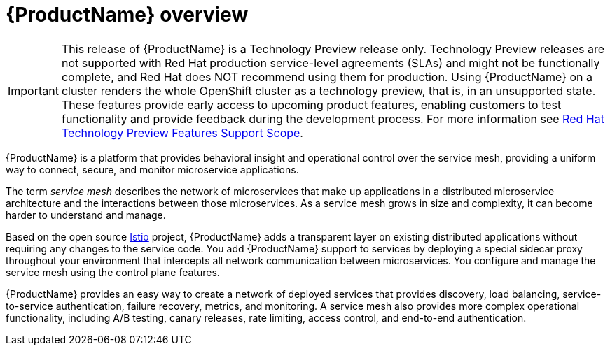 ////
Module included in the following assemblies:
- servicemesh-install.adoc
- servicemesh-release-notes.adoc
////

[id="ossm-servicemesh-overview_{context}"]
= {ProductName} overview


[IMPORTANT]
====
This release of {ProductName} is a Technology Preview release only. Technology Preview releases are not supported with Red Hat production service-level agreements (SLAs) and might not be functionally complete, and Red Hat does NOT recommend using them for production. Using {ProductName} on a cluster renders the whole OpenShift cluster as a technology preview, that is, in an unsupported state. These features provide early access to upcoming product features, enabling customers to test functionality and provide feedback during the development process. For more information see link:https://access.redhat.com/support/offerings/techpreview/[Red Hat Technology Preview Features Support Scope].
====

{ProductName} is a platform that provides behavioral insight and operational control over the service mesh, providing a uniform way to connect, secure, and monitor microservice applications.

The term _service mesh_ describes the network of microservices that make up applications in a distributed microservice architecture and the interactions between those microservices. As a service mesh grows in size and complexity, it can become harder to understand and manage.

Based on the open source https://istio.io/[Istio] project, {ProductName} adds a transparent layer on existing distributed applications without requiring any changes to the service code. You add {ProductName} support to services by deploying a special sidecar proxy throughout your environment that intercepts all network communication between microservices. You configure and manage the service mesh using the control plane features.

{ProductName} provides an easy way to create a network of deployed services that provides discovery, load balancing, service-to-service authentication, failure recovery, metrics, and monitoring. A service mesh also provides more complex operational functionality, including A/B testing, canary releases, rate limiting, access control, and end-to-end authentication.
